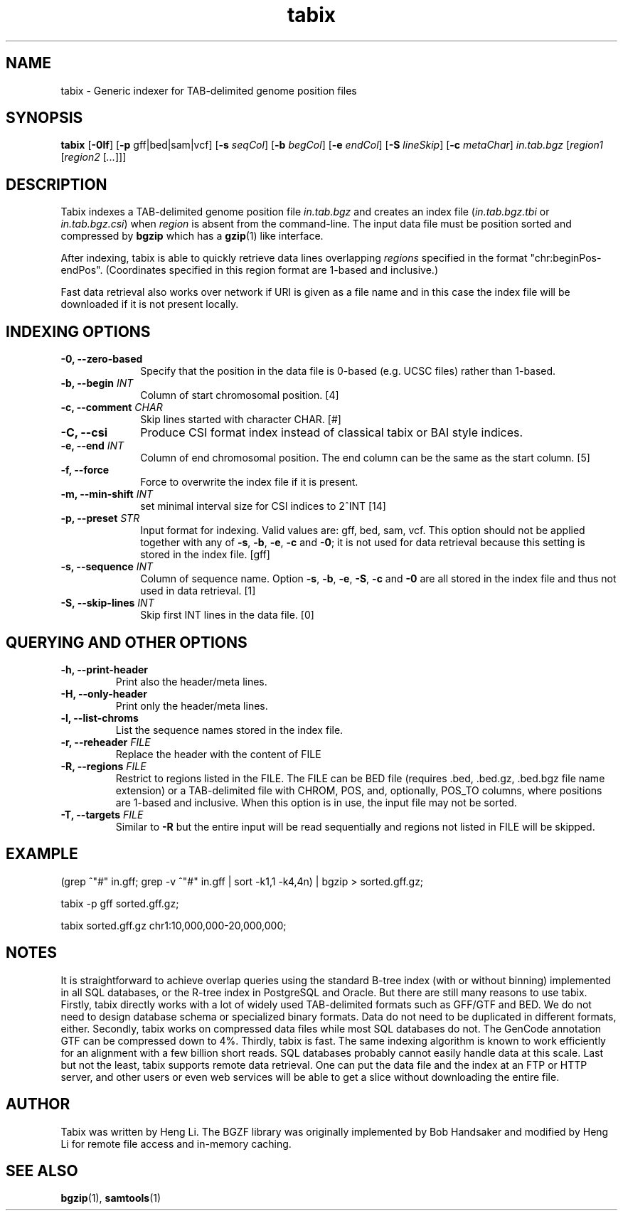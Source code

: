 .TH tabix 1 "3 April 2018" "htslib-1.8" "Bioinformatics tools"
.SH NAME
.PP
tabix \- Generic indexer for TAB-delimited genome position files
.\"
.\" Copyright (C) 2009-2011 Broad Institute.
.\"
.\" Author: Heng Li <lh3@sanger.ac.uk>
.\"
.\" Permission is hereby granted, free of charge, to any person obtaining a
.\" copy of this software and associated documentation files (the "Software"),
.\" to deal in the Software without restriction, including without limitation
.\" the rights to use, copy, modify, merge, publish, distribute, sublicense,
.\" and/or sell copies of the Software, and to permit persons to whom the
.\" Software is furnished to do so, subject to the following conditions:
.\"
.\" The above copyright notice and this permission notice shall be included in
.\" all copies or substantial portions of the Software.
.\"
.\" THE SOFTWARE IS PROVIDED "AS IS", WITHOUT WARRANTY OF ANY KIND, EXPRESS OR
.\" IMPLIED, INCLUDING BUT NOT LIMITED TO THE WARRANTIES OF MERCHANTABILITY,
.\" FITNESS FOR A PARTICULAR PURPOSE AND NONINFRINGEMENT. IN NO EVENT SHALL
.\" THE AUTHORS OR COPYRIGHT HOLDERS BE LIABLE FOR ANY CLAIM, DAMAGES OR OTHER
.\" LIABILITY, WHETHER IN AN ACTION OF CONTRACT, TORT OR OTHERWISE, ARISING
.\" FROM, OUT OF OR IN CONNECTION WITH THE SOFTWARE OR THE USE OR OTHER
.\" DEALINGS IN THE SOFTWARE.
.\"
.SH SYNOPSIS
.PP
.B tabix
.RB [ -0lf ]
.RB [ -p
gff|bed|sam|vcf]
.RB [ -s
.IR seqCol ]
.RB [ -b
.IR begCol ]
.RB [ -e
.IR endCol ]
.RB [ -S
.IR lineSkip ]
.RB [ -c
.IR metaChar ]
.I in.tab.bgz
.RI [ "region1 " [ "region2 " [ ... "]]]"

.SH DESCRIPTION
.PP
Tabix indexes a TAB-delimited genome position file
.I in.tab.bgz
and creates an index file
.RI ( in.tab.bgz.tbi
or 
.IR in.tab.bgz.csi )
when
.I region
is absent from the command-line. The input data file must be position
sorted and compressed by
.B bgzip
which has a
.BR gzip (1)
like interface.

After indexing, tabix is able to quickly retrieve data lines overlapping
.I regions
specified in the format "chr:beginPos-endPos".
(Coordinates specified in this region format are 1-based and inclusive.)

Fast data retrieval also
works over network if URI is given as a file name and in this case the
index file will be downloaded if it is not present locally.

.SH INDEXING OPTIONS
.TP 10
.B -0, --zero-based
Specify that the position in the data file is 0-based (e.g. UCSC files)
rather than 1-based.
.TP
.BI "-b, --begin " INT
Column of start chromosomal position. [4]
.TP
.BI "-c, --comment " CHAR
Skip lines started with character CHAR. [#]
.TP
.BI "-C, --csi"
Produce CSI format index instead of classical tabix or BAI style indices.
.TP
.BI "-e, --end " INT
Column of end chromosomal position. The end column can be the same as the
start column. [5]
.TP
.B "-f, --force "
Force to overwrite the index file if it is present.
.TP
.BI "-m, --min-shift " INT
set minimal interval size for CSI indices to 2^INT [14]
.TP
.BI "-p, --preset " STR
Input format for indexing. Valid values are: gff, bed, sam, vcf.
This option should not be applied together with any of
.BR -s ", " -b ", " -e ", " -c " and " -0 ;
it is not used for data retrieval because this setting is stored in
the index file. [gff]
.TP
.BI "-s, --sequence " INT
Column of sequence name. Option
.BR -s ", " -b ", " -e ", " -S ", " -c " and " -0
are all stored in the index file and thus not used in data retrieval. [1]
.TP
.BI "-S, --skip-lines " INT
Skip first INT lines in the data file. [0]

.SH QUERYING AND OTHER OPTIONS
.TP
.B "-h, --print-header "
Print also the header/meta lines.
.TP
.B "-H, --only-header "
Print only the header/meta lines.
.TP
.B "-l, --list-chroms "
List the sequence names stored in the index file.
.TP
.BI "-r, --reheader " FILE
Replace the header with the content of FILE
.TP
.BI "-R, --regions " FILE
Restrict to regions listed in the FILE. The FILE can be BED file (requires .bed, .bed.gz, .bed.bgz 
file name extension) or a TAB-delimited file with CHROM, POS, and,  optionally,
POS_TO columns, where positions are 1-based and inclusive.  When this option is in use, the input
file may not be sorted. 
.TP
.BI "-T, --targets " FILE
Similar to 
.B -R
but the entire input will be read sequentially and regions not listed in FILE will be skipped.
.PP
.SH EXAMPLE
(grep ^"#" in.gff; grep -v ^"#" in.gff | sort -k1,1 -k4,4n) | bgzip > sorted.gff.gz;

tabix -p gff sorted.gff.gz;

tabix sorted.gff.gz chr1:10,000,000-20,000,000;

.SH NOTES
It is straightforward to achieve overlap queries using the standard
B-tree index (with or without binning) implemented in all SQL databases,
or the R-tree index in PostgreSQL and Oracle. But there are still many
reasons to use tabix. Firstly, tabix directly works with a lot of widely
used TAB-delimited formats such as GFF/GTF and BED. We do not need to
design database schema or specialized binary formats. Data do not need
to be duplicated in different formats, either. Secondly, tabix works on
compressed data files while most SQL databases do not. The GenCode
annotation GTF can be compressed down to 4%.  Thirdly, tabix is
fast. The same indexing algorithm is known to work efficiently for an
alignment with a few billion short reads. SQL databases probably cannot
easily handle data at this scale. Last but not the least, tabix supports
remote data retrieval. One can put the data file and the index at an FTP
or HTTP server, and other users or even web services will be able to get
a slice without downloading the entire file.

.SH AUTHOR
.PP
Tabix was written by Heng Li. The BGZF library was originally
implemented by Bob Handsaker and modified by Heng Li for remote file
access and in-memory caching.

.SH SEE ALSO
.PP
.BR bgzip (1),
.BR samtools (1)

